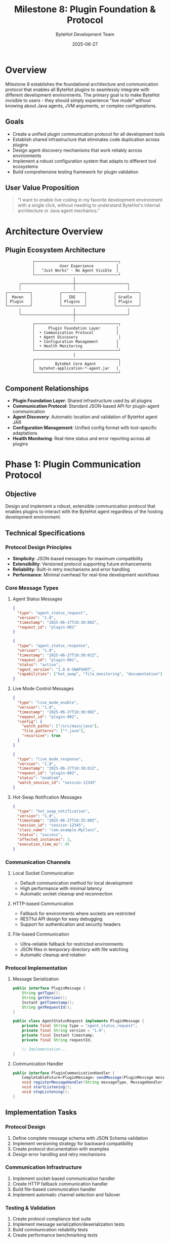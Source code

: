 #+TITLE: Milestone 8: Plugin Foundation & Protocol
#+AUTHOR: ByteHot Development Team
#+DATE: 2025-06-27

* Overview

Milestone 8 establishes the foundational architecture and communication protocol that enables all ByteHot plugins to seamlessly integrate with different development environments. The primary goal is to make ByteHot invisible to users - they should simply experience "live mode" without knowing about Java agents, JVM arguments, or complex configurations.

** Goals

- Create a unified plugin communication protocol for all development tools
- Establish shared infrastructure that eliminates code duplication across plugins
- Design agent discovery mechanisms that work reliably across environments
- Implement a robust configuration system that adapts to different tool ecosystems
- Build comprehensive testing framework for plugin validation

** User Value Proposition

#+BEGIN_QUOTE
"I want to enable live coding in my favorite development environment with a single click, without needing to understand ByteHot's internal architecture or Java agent mechanics."
#+END_QUOTE

* Architecture Overview

** Plugin Ecosystem Architecture

#+BEGIN_SRC
                    ┌─────────────────────────────────────┐
                    │           User Experience          │
                    │   "Just Works" - No Agent Visible  │
                    └─────────────────────────────────────┘
                                      │
              ┌───────────────────────┼───────────────────────┐
              │                       │                       │
        ┌──────────┐            ┌──────────┐            ┌──────────┐
        │  Maven   │            │   IDE    │            │ Gradle   │
        │ Plugin   │            │ Plugins  │            │ Plugin   │
        └──────────┘            └──────────┘            └──────────┘
              │                       │                       │
              └───────────────────────┼───────────────────────┘
                                      │
                    ┌─────────────────────────────────────┐
                    │      Plugin Foundation Layer       │
                    │  • Communication Protocol          │
                    │  • Agent Discovery                  │
                    │  • Configuration Management        │
                    │  • Health Monitoring               │
                    └─────────────────────────────────────┘
                                      │
                    ┌─────────────────────────────────────┐
                    │         ByteHot Core Agent          │
                    │  bytehot-application-*-agent.jar   │
                    └─────────────────────────────────────┘
#+END_SRC

** Component Relationships

- *Plugin Foundation Layer*: Shared infrastructure used by all plugins
- *Communication Protocol*: Standard JSON-based API for plugin-agent communication  
- *Agent Discovery*: Automatic location and validation of ByteHot agent JAR
- *Configuration Management*: Unified config format with tool-specific adaptations
- *Health Monitoring*: Real-time status and error reporting across all plugins

* Phase 1: Plugin Communication Protocol

** Objective
Design and implement a robust, extensible communication protocol that enables plugins to interact with the ByteHot agent regardless of the hosting development environment.

** Technical Specifications

*** Protocol Design Principles
- *Simplicity*: JSON-based messages for maximum compatibility
- *Extensibility*: Versioned protocol supporting future enhancements
- *Reliability*: Built-in retry mechanisms and error handling
- *Performance*: Minimal overhead for real-time development workflows

*** Core Message Types

**** Agent Status Messages
#+BEGIN_SRC json
{
  "type": "agent_status_request",
  "version": "1.0",
  "timestamp": "2025-06-27T10:30:00Z",
  "request_id": "plugin-001"
}

{
  "type": "agent_status_response", 
  "version": "1.0",
  "timestamp": "2025-06-27T10:30:01Z",
  "request_id": "plugin-001",
  "status": "active",
  "agent_version": "1.0.0-SNAPSHOT",
  "capabilities": ["hot_swap", "file_monitoring", "documentation"]
}
#+END_SRC

**** Live Mode Control Messages
#+BEGIN_SRC json
{
  "type": "live_mode_enable",
  "version": "1.0", 
  "timestamp": "2025-06-27T10:30:00Z",
  "request_id": "plugin-002",
  "config": {
    "watch_paths": ["/src/main/java"],
    "file_patterns": ["*.java"],
    "recursive": true
  }
}

{
  "type": "live_mode_response",
  "version": "1.0",
  "timestamp": "2025-06-27T10:30:01Z", 
  "request_id": "plugin-002",
  "status": "enabled",
  "watch_session_id": "session-12345"
}
#+END_SRC

**** Hot-Swap Notification Messages
#+BEGIN_SRC json
{
  "type": "hot_swap_notification",
  "version": "1.0",
  "timestamp": "2025-06-27T10:35:00Z",
  "session_id": "session-12345",
  "class_name": "com.example.MyClass",
  "status": "success",
  "affected_instances": 3,
  "execution_time_ms": 45
}
#+END_SRC

*** Communication Channels

**** Local Socket Communication
- Default communication method for local development
- High performance with minimal latency
- Automatic socket cleanup and reconnection

**** HTTP-based Communication  
- Fallback for environments where sockets are restricted
- RESTful API design for easy debugging
- Support for authentication and security headers

**** File-based Communication
- Ultra-reliable fallback for restricted environments
- JSON files in temporary directory with file watching
- Automatic cleanup and rotation

*** Protocol Implementation

**** Message Serialization
#+BEGIN_SRC java
public interface PluginMessage {
    String getType();
    String getVersion(); 
    Instant getTimestamp();
    String getRequestId();
}

public class AgentStatusRequest implements PluginMessage {
    private final String type = "agent_status_request";
    private final String version = "1.0";
    private final Instant timestamp;
    private final String requestId;
    
    // Implementation...
}
#+END_SRC

**** Communication Handler
#+BEGIN_SRC java
public interface PluginCommunicationHandler {
    CompletableFuture<PluginMessage> sendMessage(PluginMessage message);
    void registerMessageHandler(String messageType, MessageHandler handler);
    void startListening();
    void stopListening();
}
#+END_SRC

** Implementation Tasks

*** Protocol Design
1. Define complete message schema with JSON Schema validation
2. Implement versioning strategy for backward compatibility
3. Create protocol documentation with examples
4. Design error handling and retry mechanisms

*** Communication Infrastructure
1. Implement socket-based communication handler
2. Create HTTP fallback communication handler  
3. Build file-based communication handler
4. Implement automatic channel selection and failover

*** Testing & Validation
1. Create protocol compliance test suite
2. Implement message serialization/deserialization tests
3. Build communication reliability tests
4. Create performance benchmarking tests

** Acceptance Criteria

- [ ] Protocol supports all core message types with JSON Schema validation
- [ ] Multiple communication channels implemented with automatic failover
- [ ] Comprehensive test suite with >95% code coverage
- [ ] Protocol documentation includes examples and error scenarios
- [ ] Performance meets requirements: <10ms message round-trip time
- [ ] Backward compatibility strategy defined and tested

* Phase 2: Shared Plugin Infrastructure

** Objective
Create the `bytehot-plugin-commons` module that provides shared utilities, configuration management, and testing framework for all ByteHot plugins.

** Module Structure

#+BEGIN_SRC
bytehot-plugin-commons/
├── src/main/java/org/acmsl/bytehot/plugin/
│   ├── core/
│   │   ├── PluginBase.java              # Abstract base for all plugins
│   │   ├── AgentDiscovery.java          # Agent JAR location and validation
│   │   ├── ConfigurationManager.java   # Unified config management
│   │   └── HealthMonitor.java          # Status monitoring and reporting
│   ├── communication/
│   │   ├── PluginCommunicationHandler.java
│   │   ├── MessageSerializer.java
│   │   └── ProtocolVersion.java
│   ├── config/
│   │   ├── PluginConfiguration.java
│   │   ├── ConfigurationValidator.java
│   │   └── ConfigurationAdapter.java
│   └── testing/
│       ├── PluginTestFramework.java
│       ├── MockAgent.java
│       └── TestConfiguration.java
└── src/test/java/
    └── org/acmsl/bytehot/plugin/
        ├── core/
        ├── communication/
        ├── config/
        └── testing/
#+END_SRC

** Core Components

*** PluginBase Abstract Class
#+BEGIN_SRC java
public abstract class PluginBase {
    protected final AgentDiscovery agentDiscovery;
    protected final ConfigurationManager configManager;
    protected final PluginCommunicationHandler communicationHandler;
    protected final HealthMonitor healthMonitor;
    
    protected PluginBase() {
        this.agentDiscovery = new AgentDiscovery();
        this.configManager = new ConfigurationManager();
        this.communicationHandler = createCommunicationHandler();
        this.healthMonitor = new HealthMonitor();
    }
    
    public abstract String getPluginName();
    public abstract String getPluginVersion();
    public abstract PluginConfiguration getDefaultConfiguration();
    
    public final boolean initialize() {
        try {
            if (!agentDiscovery.discoverAgent()) {
                return false;
            }
            
            if (!configManager.loadConfiguration()) {
                return false;
            }
            
            if (!communicationHandler.connect()) {
                return false;
            }
            
            healthMonitor.start();
            return onInitialize();
            
        } catch (Exception e) {
            return false;
        }
    }
    
    protected abstract boolean onInitialize();
    protected abstract PluginCommunicationHandler createCommunicationHandler();
}
#+END_SRC

*** AgentDiscovery Implementation
#+BEGIN_SRC java
public class AgentDiscovery {
    private static final String AGENT_JAR_PATTERN = "bytehot-application-*-agent.jar";
    private Optional<Path> agentPath = Optional.empty();
    
    public boolean discoverAgent() {
        // Strategy 1: Check system property
        agentPath = checkSystemProperty();
        if (agentPath.isPresent()) return true;
        
        // Strategy 2: Check Maven local repository
        agentPath = checkMavenRepository();
        if (agentPath.isPresent()) return true;
        
        // Strategy 3: Check Gradle cache
        agentPath = checkGradleCache();
        if (agentPath.isPresent()) return true;
        
        // Strategy 4: Check project target/build directories
        agentPath = checkProjectDirectories();
        if (agentPath.isPresent()) return true;
        
        // Strategy 5: Check PATH and common locations
        agentPath = checkCommonLocations();
        return agentPath.isPresent();
    }
    
    public Optional<Path> getAgentPath() {
        return agentPath;
    }
    
    public boolean validateAgent(Path agentJar) {
        try {
            // Verify it's a valid JAR
            try (JarFile jar = new JarFile(agentJar.toFile())) {
                // Check for required manifest entries
                Manifest manifest = jar.getManifest();
                return manifest != null && 
                       manifest.getMainAttributes().getValue("Agent-Class") != null;
            }
        } catch (Exception e) {
            return false;
        }
    }
    
    private Optional<Path> checkSystemProperty() {
        String agentPath = System.getProperty("bytehot.agent.path");
        if (agentPath != null) {
            Path path = Paths.get(agentPath);
            if (Files.exists(path) && validateAgent(path)) {
                return Optional.of(path);
            }
        }
        return Optional.empty();
    }
    
    // Additional discovery strategy implementations...
}
#+END_SRC

*** Configuration Management
#+BEGIN_SRC java
public class ConfigurationManager {
    private PluginConfiguration configuration;
    private final List<ConfigurationAdapter> adapters = new ArrayList<>();
    
    public void registerAdapter(ConfigurationAdapter adapter) {
        adapters.add(adapter);
    }
    
    public boolean loadConfiguration() {
        for (ConfigurationAdapter adapter : adapters) {
            Optional<PluginConfiguration> config = adapter.loadConfiguration();
            if (config.isPresent()) {
                configuration = config.get();
                return validateConfiguration(configuration);
            }
        }
        return false;
    }
    
    public PluginConfiguration getConfiguration() {
        return configuration;
    }
    
    private boolean validateConfiguration(PluginConfiguration config) {
        ConfigurationValidator validator = new ConfigurationValidator();
        return validator.validate(config).isEmpty();
    }
}

public interface ConfigurationAdapter {
    Optional<PluginConfiguration> loadConfiguration();
    boolean saveConfiguration(PluginConfiguration config);
    String getAdapterName();
}
#+END_SRC

** Implementation Tasks

*** Core Infrastructure
1. Create bytehot-plugin-commons Maven module
2. Implement PluginBase abstract class with lifecycle management
3. Build AgentDiscovery with multiple discovery strategies
4. Create ConfigurationManager with adapter pattern

*** Configuration System
1. Design unified PluginConfiguration schema
2. Implement configuration validation framework
3. Create tool-specific configuration adapters
4. Build configuration migration and versioning support

*** Testing Framework
1. Create PluginTestFramework for automated plugin testing
2. Implement MockAgent for isolated testing
3. Build test configuration utilities
4. Create integration test helpers

** Acceptance Criteria

- [ ] bytehot-plugin-commons module builds and deploys to Maven Central
- [ ] PluginBase provides complete lifecycle management for all plugin types
- [ ] AgentDiscovery successfully locates ByteHot agent in >95% of scenarios  
- [ ] ConfigurationManager supports tool-specific adapters with validation
- [ ] Testing framework enables comprehensive automated testing
- [ ] Documentation includes usage examples for all plugin types
- [ ] Performance meets requirements: <100ms plugin initialization time

* Dependencies & Integration

** ByteHot Core Integration
- Requires ByteHot agent JAR to be available and functional
- Depends on ByteHot domain events for status reporting
- Integrates with ByteHot configuration system

** Development Tool Requirements
- Maven 3.6+ for build tool plugins
- Gradle 6.0+ for Gradle plugin
- IntelliJ IDEA 2020.3+ for IDE plugin
- Eclipse 2020-12+ for Eclipse plugin
- VS Code 1.50+ for extension

** External Dependencies
- Jackson for JSON serialization
- SLF4J for logging across all plugins
- JUnit 5 for testing framework
- Testcontainers for integration testing

* Testing Strategy

** Unit Testing
- Individual component testing with mocks
- Protocol message serialization/deserialization
- Configuration validation and transformation
- Agent discovery algorithm verification

** Integration Testing  
- Plugin communication with real ByteHot agent
- Cross-platform agent discovery testing
- Configuration loading from various sources
- Error handling and recovery scenarios

** Performance Testing
- Plugin initialization time benchmarking
- Communication protocol latency measurement
- Memory usage profiling for long-running operations
- Stress testing with multiple concurrent plugins

** Compatibility Testing
- Testing across different Java versions (8, 11, 17, 21)
- Validation on different operating systems
- Integration with various development tool versions
- Backward compatibility with previous ByteHot versions

* Success Metrics

** Technical Metrics
- Plugin initialization time: <100ms
- Communication latency: <10ms round-trip
- Agent discovery success rate: >95%
- Test coverage: >90% for commons module

** User Experience Metrics  
- Zero-configuration success rate: >80%
- Plugin installation time: <2 minutes
- User support tickets: <10% of active installations
- Plugin adoption rate: >50% of ByteHot users

* Risk Analysis & Mitigation

** Technical Risks
- *Agent Discovery Failures*: Multiple fallback strategies implemented
- *Communication Protocol Breaking Changes*: Versioning and compatibility layer
- *Performance Degradation*: Comprehensive benchmarking and optimization
- *Platform Compatibility Issues*: Extensive cross-platform testing

** Adoption Risks
- *Complex Installation*: Automated installation and clear documentation
- *Tool Integration Conflicts*: Thorough compatibility testing
- *User Learning Curve*: Intuitive "just works" design principles
- *Maintenance Overhead*: Shared commons module reduces duplication

This milestone establishes the solid foundation needed for all subsequent plugin development, ensuring consistent user experience and maintainable code across the entire ByteHot plugin ecosystem.